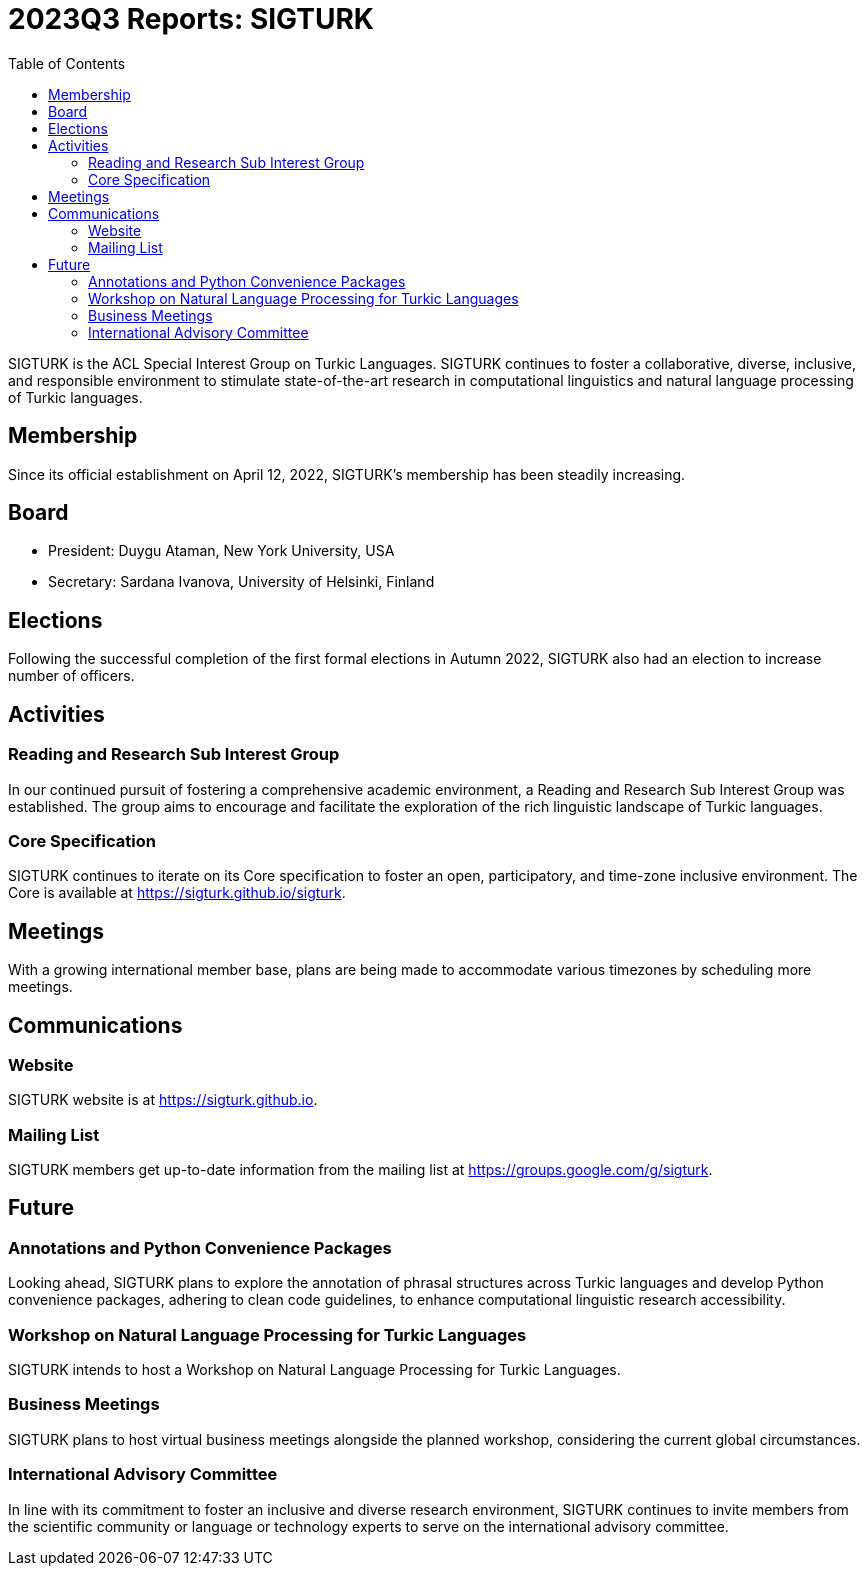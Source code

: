 = 2023Q3 Reports: SIGTURK
:bibtex-style: apa
:bibtex-throw: true
:toc:

SIGTURK is the ACL Special Interest Group on Turkic Languages. SIGTURK continues to foster a collaborative, diverse, inclusive, and responsible environment to stimulate state-of-the-art research in computational linguistics and natural language processing of Turkic languages.

== Membership

Since its official establishment on April 12, 2022, SIGTURK's membership has been steadily increasing.

== Board

* President: Duygu Ataman, New York University, USA
* Secretary: Sardana Ivanova, University of Helsinki, Finland

== Elections

Following the successful completion of the first formal elections in Autumn 2022, SIGTURK also had an election to increase number of officers.

== Activities

=== Reading and Research Sub Interest Group

In our continued pursuit of fostering a comprehensive academic environment, a Reading and Research Sub Interest Group was established. The group aims to encourage and facilitate the exploration of the rich linguistic landscape of Turkic languages.

=== Core Specification

SIGTURK continues to iterate on its Core specification to foster an open, participatory, and time-zone inclusive environment. The Core is available at link:++https://sigturk.github.io/sigturk++[https://sigturk.github.io/sigturk].

== Meetings

With a growing international member base, plans are being made to accommodate various timezones by scheduling more meetings.

== Communications

=== Website

SIGTURK website is at link:++https://sigturk.github.io++[https://sigturk.github.io].

=== Mailing List

SIGTURK members get up-to-date information from the mailing list at link:++https://groups.google.com/g/sigturk++[https://groups.google.com/g/sigturk].

== Future

=== Annotations and Python Convenience Packages

Looking ahead, SIGTURK plans to explore the annotation of phrasal structures across Turkic languages and develop Python convenience packages, adhering to clean code guidelines, to enhance computational linguistic research accessibility.

=== Workshop on Natural Language Processing for Turkic Languages

SIGTURK intends to host a Workshop on Natural Language Processing for Turkic Languages.

=== Business Meetings

SIGTURK plans to host virtual business meetings alongside the planned workshop, considering the current global circumstances.

=== International Advisory Committee

In line with its commitment to foster an inclusive and diverse research environment, SIGTURK continues to invite members from the scientific community or language or technology experts to serve on the international advisory committee.
